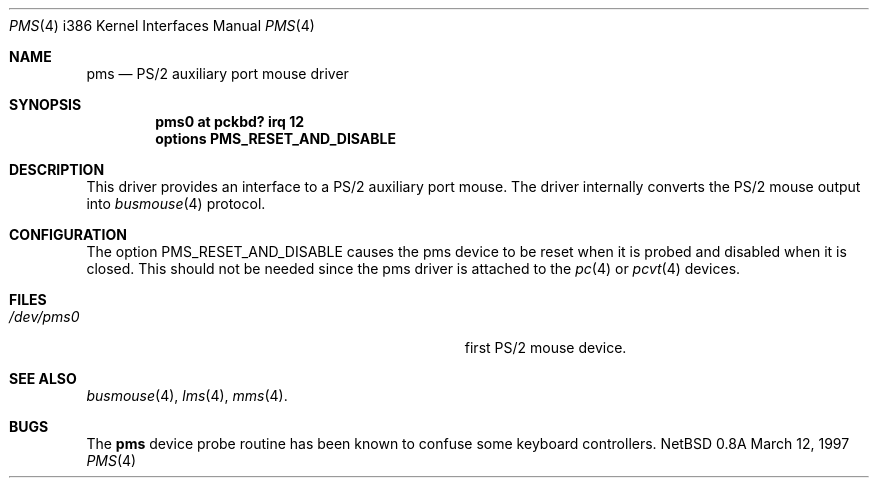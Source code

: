 .\"	$NetBSD: pms.4,v 1.11 1997/11/15 20:18:54 carrel Exp $
.\"
.\" Copyright (c) 1993 Christopher G. Demetriou
.\" All rights reserved.
.\"
.\" Redistribution and use in source and binary forms, with or without
.\" modification, are permitted provided that the following conditions
.\" are met:
.\" 1. Redistributions of source code must retain the above copyright
.\"    notice, this list of conditions and the following disclaimer.
.\" 2. Redistributions in binary form must reproduce the above copyright
.\"    notice, this list of conditions and the following disclaimer in the
.\"    documentation and/or other materials provided with the distribution.
.\" 3. All advertising materials mentioning features or use of this software
.\"    must display the following acknowledgement:
.\"      This product includes software developed by Christopher G. Demetriou.
.\" 3. The name of the author may not be used to endorse or promote products
.\"    derived from this software without specific prior written permission
.\"
.\" THIS SOFTWARE IS PROVIDED BY THE AUTHOR ``AS IS'' AND ANY EXPRESS OR
.\" IMPLIED WARRANTIES, INCLUDING, BUT NOT LIMITED TO, THE IMPLIED WARRANTIES
.\" OF MERCHANTABILITY AND FITNESS FOR A PARTICULAR PURPOSE ARE DISCLAIMED.
.\" IN NO EVENT SHALL THE AUTHOR BE LIABLE FOR ANY DIRECT, INDIRECT,
.\" INCIDENTAL, SPECIAL, EXEMPLARY, OR CONSEQUENTIAL DAMAGES (INCLUDING, BUT
.\" NOT LIMITED TO, PROCUREMENT OF SUBSTITUTE GOODS OR SERVICES; LOSS OF USE,
.\" DATA, OR PROFITS; OR BUSINESS INTERRUPTION) HOWEVER CAUSED AND ON ANY
.\" THEORY OF LIABILITY, WHETHER IN CONTRACT, STRICT LIABILITY, OR TORT
.\" (INCLUDING NEGLIGENCE OR OTHERWISE) ARISING IN ANY WAY OUT OF THE USE OF
.\" THIS SOFTWARE, EVEN IF ADVISED OF THE POSSIBILITY OF SUCH DAMAGE.
.\"
.Dd March 12, 1997
.Dt PMS 4 i386
.Os NetBSD 0.8a
.Sh NAME
.Nm pms
.Nd PS/2 auxiliary port mouse driver
.Sh SYNOPSIS
.Cd pms0 at pckbd? irq 12
.Cd options PMS_RESET_AND_DISABLE
.Sh DESCRIPTION
This driver provides an interface to a PS/2 auxiliary port mouse.  The
driver internally converts the PS/2 mouse output into
.Xr busmouse 4
protocol.
.Sh CONFIGURATION
The option PMS_RESET_AND_DISABLE causes the pms device to be reset when it
is probed and disabled when it is closed.  This should not be needed since
the pms driver is attached to the
.Xr pc 4
or
.Xr pcvt 4
devices.
.Sh FILES
.Bl -tag -width Pa -compact
.It Pa /dev/pms0
first PS/2 mouse device.
.El
.Sh SEE ALSO
.Xr busmouse 4 ,
.Xr lms 4 ,
.Xr mms 4 .
.Sh BUGS
The
.Nm
device probe routine has been known to confuse some keyboard controllers.
